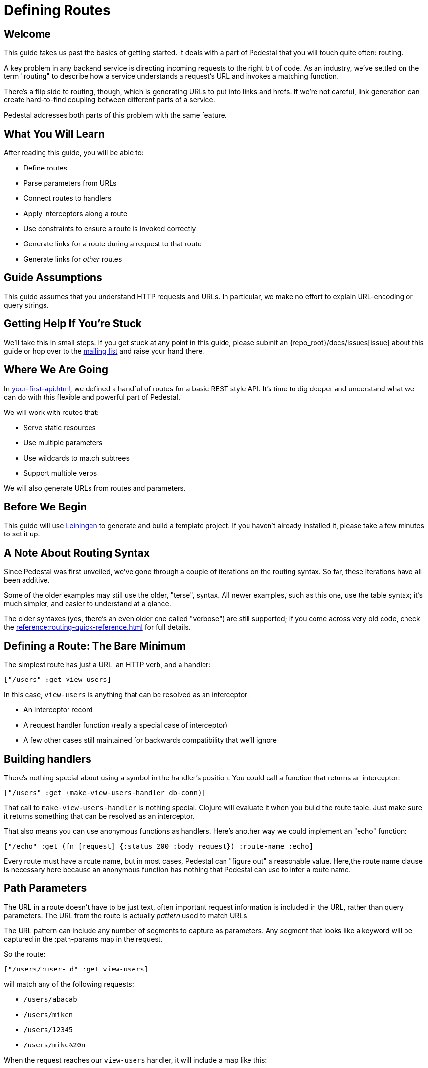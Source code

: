 = Defining Routes

== Welcome

This guide takes us past the basics of getting started. It deals with
a part of Pedestal that you will touch quite often: routing.

A key problem in any backend service is directing incoming requests to the
right bit of code. As an industry, we've settled on the term "routing"
to describe how a service understands a request's URL and invokes a matching
function.

There's a flip side to routing, though, which is generating URLs to
put into links and hrefs. If we're not careful, link generation can
create hard-to-find coupling between different parts of a service.

Pedestal addresses both parts of this problem with the same feature.

== What You Will Learn

After reading this guide, you will be able to:

- Define routes
- Parse parameters from URLs
- Connect routes to handlers
- Apply interceptors along a route
- Use constraints to ensure a route is invoked correctly
- Generate links for a route during a request to that route
- Generate links for _other_ routes

== Guide Assumptions

This guide assumes that you understand HTTP requests and URLs. In
particular, we make no effort to explain URL-encoding or query
strings.

== Getting Help If You're Stuck

We'll take this in small steps. If you get stuck at any point in this
guide, please submit an {repo_root}/docs/issues[issue]
about this guide or hop over to the
https://groups.google.com/forum/#!forum/pedestal-users[mailing list]
and raise your hand there.

== Where We Are Going

In xref:your-first-api.adoc[], we defined a handful of routes
for a basic REST style API. It's time to dig deeper and understand
what we can do with this flexible and powerful part of Pedestal.

We will work with routes that:

- Serve static resources
- Use multiple parameters
- Use wildcards to match subtrees
- Support multiple verbs

We will also generate URLs from routes and parameters.

== Before We Begin

This guide will use http://leiningen.org/[Leiningen] to generate and
build a template project. If you haven't already installed it, please
take a few minutes to set it up.

== A Note About Routing Syntax

Since Pedestal was first unveiled, we've gone through a couple of
iterations on the routing syntax. So far, these iterations have all been additive.

Some of the older examples may still use the older, "terse", syntax.
All newer examples, such as this one, use the table syntax; it's much simpler, and easier to understand at a glance.

The older syntaxes (yes, there's an even older one called "verbose") are still supported; if you come across very old code, check the xref:reference:routing-quick-reference.adoc[] for full details.

== Defining a Route: The Bare Minimum

The simplest route has just a URL, an HTTP verb, and a handler:

[source,clojure]
----
["/users" :get view-users]
----

In this case, `view-users` is anything that can be resolved as an
interceptor:

- An Interceptor record
- A request handler function (really a special case of interceptor)
- A few other cases still maintained for backwards compatibility that we'll ignore

== Building handlers

There's nothing special about using a symbol in the handler's
position. You could call a function that returns an interceptor:

[source,clojure]
----
["/users" :get (make-view-users-handler db-conn)]
----

That call to `make-view-users-handler` is nothing
special. Clojure will evaluate it when you build the route table. Just
make sure it returns something that can be resolved as an interceptor.

That also means you can use anonymous functions as handlers. Here's
another way we could implement an "echo" function:

[source,clojure]
----
["/echo" :get (fn [request] {:status 200 :body request}) :route-name :echo]
----

Every route must have a route name, but in most cases, Pedestal can "figure out" a reasonable value.
Here,the route name clause is necessary here because an anonymous function
has nothing that Pedestal can use to infer a route name.

== Path Parameters

The URL in a route doesn't have to be just text, often important request information is
included in the URL, rather than query parameters.  The URL from the route is actually
_pattern_ used to match URLs.

The URL pattern can include any number of segments to capture as
parameters. Any segment that looks like a keyword will be captured in
the :path-params map in the request.

So the route:

[source,clojure]
----
["/users/:user-id" :get view-users]
----

will match any of the following requests:

   - `/users/abacab`
   - `/users/miken`
   - `/users/12345`
   - `/users/mike%20n`

When the request reaches our `view-users` handler, it will include a
map like this:

[source,clojure]
----
{:path-params {:user-id "miken"}}
----

The path parameters are always delivered as strings. The strings are
HTTP decoded for you, but are not otherwise converted.

A single path parameter only matches one segment of a URL. One segment
is just the part between `/` characters. So the route above will _not_
match `/users/miken/profile/photos/blue-wig.jpg`.

What if our user IDs are all numeric? It would be convenient if the
route would only match when the URL meets a valid pattern in the path
parameters. That's the job of <<_constraints>>, discussed below.

== Catch-all Parameters

What if you actually do want to match any number of segments after a
path? In that case, you use a _catch-all_ parameter. It looks like a
path parameter, except it has an asterisk instead of a colon:

[source,clojure]
----
["/users/:user-id/profile/*subpage" :get view-user-profile]
----

Now this route _does_ match the URL
`/users/miken/profile/photos/blue-wig.jpg` and, as you might have guessed, the
matching segments are still delivered as path parameters in the
request map:

[source,clojure]
----
{:path-params {:user-id "miken" :subpage "photos/blue-wig.jpg"}}
----

As the `subpage` path parameter demonstrates, catch-all parameters are strings containing the remaining path segments.

[TIP]
====
Using this kind of parameter requires that there's some data to match; a URL of
`/users/miken/profile` or `/users/miken/profile/` will not match, because there's no data
to extract as the :subpage path parameter.
====

== Query Parameters

You don't need to do anything in the route to capture query
parameters. They are automatically parsed and passed in the request
map, under the :query-params key. Like path parameters, query
parameters are always delivered as HTTP-decoded strings.

For example, an HTTP request with for the URL:

`/search?q=blog`

will have this in the request map:

[source,clojure]
----
{:query-params {:q "blog"}}
----


== Verbs

So far, all our examples have used :get as the HTTP verb. Pedestal
supports the following verbs:

   - :get
   - :put
   - :post
   - :delete
   - :patch
   - :options
   - :head
   - :any

These should look familiar, except for :any. The :any keyword is a
wildcard that allows a route to match _any_ request method. That
gives a handler the opportunity to decide whether a request method is
allowed or not.

== Interceptors

So far, all our examples have used just one handler function. But one
of Pedestal's key features is the ability to create a chain of
interceptors. The route table allows you to put a vector of
interceptors (or things that resolve to interceptors) in that third
position.

[source,clojure]
----
["/user/:user-id/private" :post [inject-connection
                                 auth-required
                                 (body-params/body-params)
                                 view-user]]
----

In this example, `inject-connection` and `auth-required` are
application-specific interceptors.
api:body-params[ns=io.pedestal.http.body-params] is a
Pedestal function that returns an interceptor.
`view-user` is a request-handling function.

When a request matches this route, the whole vector of interceptors
gets queued into the context for later execution (after any interceptors already in the queue).

=== Common interceptors

The "terse" syntax uses hierarchically nested routes to reuse
interceptors on subtrees. The table based syntax gives up that
feature, but still allows you to compose interceptors:

[source,clojure]
----
;; Make a var with the common stuff
(def common-interceptors [inject-connection
                          auth-required
                          (body-params/body-params)])

;; inside a call to table-routes
["/user/:user-id/private" :post (conj common-interceptors view-user)]
----

This leaves your code in charge of composing interceptors using ordinary
Clojure data manipulation.

== Constraints

As a convenience, you can supply a map of constraints, in the form of
regular expressions, that must match in order for the whole route to
match. This handles that case from before, where
we wanted to say that user IDs must be numeric.

You tell the router about constraints by supplying a map from
parameter name to regular expression:

[source,clojure]
----
["/user/:user-id" :get view-user :constraints {:user-id #"[0-9]+"}]
----

Notice the :constraints keyword. That is required to tell the router
that the following map is to be treated as constraints.

Like the interceptor vector, the constraint map is just data. Feel
free to build it up however you like... it doesn't have to be a map
literal in the route vector:

[source,clojure]
----
(def numeric #"[0-9]+")
(def user-id {:user-id numeric})

["/user/:user-id" :get  view-user   :constraints user-id]
["/user/:user-id" :post update-user :constraints user-id]
----

=== Considering Constraints

The thing about constraints is that they are not used to distinguish
between otherwise identical routes. They are not for disambiguation.
Rather, constraints are used to _reject_ requests that _do_ match the rest of the route but
_do not_ match the constraints.

What happens after such a rejection depends on which router is being used.

|===
| Router | Behavior on Failed Constraint

| Prefix tree | Abort and return a 404 response
| Map tree    | Abort and return a 404 response
| Linear search | Continue searching the remaining routes
|===

[WARNING]
====
Be cautious about using path constraints.

Experience has shown that constraints result in a worse experience for users of your API.
Generally, it is better to validate path and query parameters inside your route (in an interceptor
or handler for the specific route) so that proper errors could be returned to the client,
rather than a generic, and perhaps misleading, 404 NOT FOUND response.
====

As an alternative to using path constraints, you could define a validating interceptor:

[source,clojure]
----
(def user-id-validator
  (interceptor
     {:name ::user-id-validator
      :enter (fn [context]
               (if (re-matches #"[0-9]+" (get-in context [:request :path-params :user-id]))
                 context
                 (assoc context
                   :response {:status 400
                              :body "user-id must be numeric"})))}))
----

This interceptor could be placed into the interceptor list for any route that has a user-id
in the path, and will uniformly abort any request (with a 400 Bad Request status code) if the user-id
is not numeric.

== Route names

Every route must have a unique name. Pedestal uses route names for the flip
side of route matching: URL generation. You can supply a route name in
the route vector:

[source,clojure]
----
["/user" :get view-user :route-name :view-user-profile]
----

A route name must be a keyword.   Most commonly, it is a namespace-qualified keyword.

The route name comes before :constraints, so if you have both, the
order is as follows

   1. Path - String
   2. Verb - keyword (e.g., :get)
   3. Interceptors - interceptor, handler function, or vector of interceptors
   4. Route name clause (:route-name _your-route-name_)
   5. Constraints clause (:constraints _constraint-map_)

=== Default Route Names

You'll notice that most of the examples above omit the
:route-name clause. When there is no explicit route name,
Pedestal will pick one for you. It uses the :name of the last
interceptor in the interceptor vector.

Route names must be unique, so if you use the same interceptor in the last position in multiple routes, you'll  have to
supply the route name.

=== Using Route Names to Distinguish Handlers

Suppose you have a single interceptor or handler that deals with
multiple verbs on the same path. Maybe it's a general API endpoint
function or a function created by another library. If you just try to
make multiple rows in a table, you will get errors:

[source,clojure]
----
;;; This won't work; both rows get the same automatic
;;; route name and an exception is thrown.
["/users" :get user-api-handler]
["/users" :post user-api-handler]
----

The best approach is to simply provide a unique route name to each route that shares
the handler.

[source,clojure]
----
["/users" :get  user-api-handler :route-name :users-view]
["/users" :post user-api-handler :route-name :user-create]
----

== Generating URLs

In addition to routing incoming requests, the routing data is also available to the application for URL generation.
You can request a URL for a given route by name and specify parameter values to fill in.
This section describes URL generation, starting with how routes are named.

=== URL generation

The
api:url-for-routes[ns=io.pedestal.http.route]
function takes the *expanded* routing table footnote:[This is
what's returned from api:table-routes[ns=io.pedestal.http.route.definition.table].]
and creates and returns a function that uses the data to craft URL strings.

The function accepts a route name and optional arguments
and returns a URL that can be used in a hyperlink.

[source,clojure]
----
(def app-routes
   (route/expand-routes <1>
     (table/table-routes <2>
       [["/user"                   :get  user-search-form]
        ["/user/:user-id"          :get  view-user        :route-name :show-user-profile]
        ["/user/:user-id/timeline" :post post-timeline    :route-name :timeline]
        ["/user/:user-id/profile"  :put  update-profile]])))

(def url-for (route/url-for-routes app-routes))

(url-for :user-search-form)
;; => "/user"

(url-for :view-user :params {:user-id "12345"})
;; => "/user/12345"
----
<1> `url-for-routes` requires a fully expanded routing table.
<2> Explicitly calling `table-routes` is a choice; the alterative is to put the routes in a set.

Any leftover entries in the :params map that do not correspond to
path parameters get turned into query string parameters. If you want
more control, you can give the generator the specific arguments
:path-params and :query-params.

== Request-specific URL generation

The
api:url-for-routes[ns=io.pedestal.http.route]
function provides a global URL generator. Within a single request, the
request map itself can provide a URL generator. This generator allows
you to create absolute or relative URLs depending on how the request
was matched.

When the routing interceptor matches a request to a route, it creates
a new URL generator function that closes over the request map. This function
is stored in three places:

- In the context map, using the :url-for key
- In the request map (inside the context), using the same :url-for key
- In a private dynamic variable in the api:*[ns=io.pedestal.http.route] namespace

The private variable allows the
api:url-for[ns=io.pedestal.http.route]
function to operate from any interceptor (or handler) code.

=== Form Route Verbs

api:url-for[ns=io.pedestal.http.route]
only returns URLs. The function
api:form-action-for-routes[ns=io.pedestal.http.route]
takes a route table and returns a function that accepts a route-name
(and optional arguments) and returns a map containing a URL and an
HTTP verb.

[source,clojure]
----
(def form-action (route/form-action-for-routes app-routes))

(form-action :timeline :params {:user-id 12345})
;; => {:method "post", :action "/user/:user-id/timeline"}
----

A form action function will (by default) convert verbs other than GET
or POST to POST, with the actual verb added as a query string
parameter named `_method`:

[source,clojure]
----
(form-action :update-profile :params {:user-id 12345})
;; => {:method "post", :action "/user/12345/profile?_method=put"}
----

This behavior can be disabled (or enabled for `url-for` functions) and
the query string parameter name can be changed. All of these settings
can be modified when an `url-for` or `form-action` function is created
or when it is invoked.

The `_method` parameter is used for xref:reference:verb-smuggling.adoc[verb smuggling].

== Using Routes in a Service

The xref:your-first-api.adoc[] guide goes inot create detail about routes inside a Pedestal application, showing
how to build up a number of routes, using different paths and HTTP methods, into a consistent, REST API.

== Restrictions on Wildcards and Path Parameters

The map tree router is by far the fastest router in Pedestal. Part of
how it gets that speed, though, is by forbidding the use of dynamic
path segments like wildcards and path parameters.

If your routes include any of them, then even if you request the map
tree router, Pedestal will fall back to using the (still pretty fast)
prefix tree router.

== Wrapping Up

This guide covered route definitions, from the most basic possible
case all the way to the most complex. It demonstrated the use of the
table routing syntax and showed how to use them in a real
service. Finally, it demonstrated the use of wildcard routes and
discussed when to use them and their tradeoffs.

For more details, see the
xref:reference:routing-quick-reference.adoc[].
